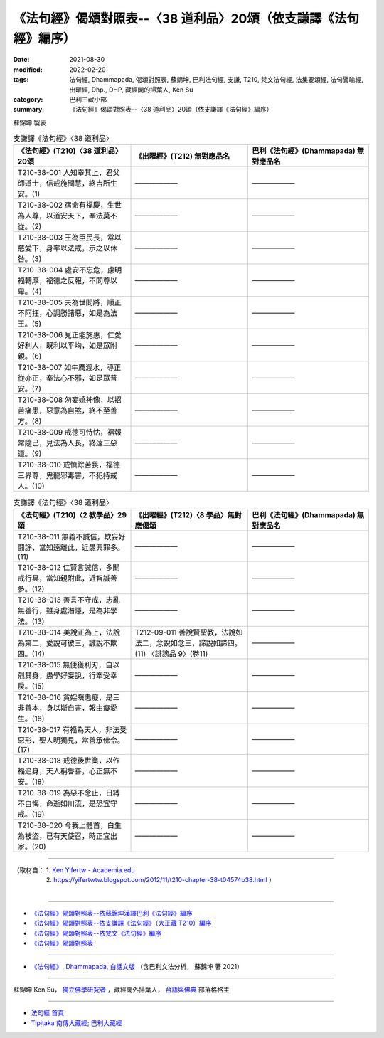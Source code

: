===================================================================
《法句經》偈頌對照表--〈38 道利品〉20頌（依支謙譯《法句經》編序）
===================================================================

:date: 2021-08-30
:modified: 2022-02-20
:tags: 法句經, Dhammapada, 偈頌對照表, 蘇錦坤, 巴利法句經, 支謙, T210, 梵文法句經, 法集要頌經, 法句譬喻經, 出曜經, Dhp., DHP, 藏經閣的掃葉人, Ken Su
:category: 巴利三藏小部
:summary: 《法句經》偈頌對照表--〈38 道利品〉20頌（依支謙譯《法句經》編序）


蘇錦坤 製表

.. list-table:: 支謙譯《法句經》〈38 道利品〉
   :widths: 33 33 34
   :header-rows: 1
   :class: remove-gatha-number

   * - 《法句經》(T210)〈38 道利品〉20頌
     - 《出曜經》(T212) 無對應品名
     - 巴利《法句經》(Dhammapada) 無對應品名

   * - T210-38-001 人知奉其上，君父師道士，信戒施聞慧，終吉所生安。(1)
     - ——————
     - ——————

   * - T210-38-002 宿命有福慶，生世為人尊，以道安天下，奉法莫不從。(2)
     - ——————
     - ——————

   * - T210-38-003 王為臣民長，常以慈愛下，身率以法戒，示之以休咎。(3)
     - ——————
     - ——————

   * - T210-38-004 處安不忘危，慮明福轉厚，福德之反報，不問尊以卑。(4)
     - ——————
     - ——————

   * - T210-38-005 夫為世間將，順正不阿抂，心調勝諸惡，如是為法王。(5)
     - ——————
     - ——————

   * - T210-38-006 見正能施惠，仁愛好利人，既利以平均，如是眾附親。(6)
     - ——————
     - ——————

   * - T210-38-007 如牛厲渡水，導正從亦正，奉法心不邪，如是眾普安。(7)
     - ——————
     - ——————

   * - T210-38-008 勿妄嬈神像，以招苦痛患，惡意為自煞，終不至善方。(8)
     - ——————
     - ——————

   * - T210-38-009 戒德可恃怙，福報常隨己，見法為人長，終遠三惡道。(9)
     - ——————
     - ——————

   * - T210-38-010 戒慎除苦畏，福德三界尊，鬼龍邪毒害，不犯持戒人。(10)
     - ——————
     - ——————

.. list-table:: 支謙譯《法句經》〈38 道利品〉
   :widths: 33 33 34
   :header-rows: 1
   :class: remove-gatha-number

   * - 《法句經》(T210)〈2 教學品〉29頌
     - 《出曜經》(T212)〈8 學品〉無對應偈頌
     - 巴利《法句經》(Dhammapada) 無對應品名

   * - T210-38-011 無義不誠信，欺妄好鬪諍，當知遠離此，近愚興罪多。(11)
     - ——————
     - ——————

   * - T210-38-012 仁賢言誠信，多聞戒行具，當知親附此，近智誠善多。(12)
     - ——————
     - ——————

   * - T210-38-013 善言不守戒，志亂無善行，雖身處潛隱，是為非學法。(13)
     - ——————
     - ——————

   * - T210-38-014 美說正為上，法說為第二，愛說可彼三，誠說不欺四。(14)
     - T212-09-011 善說賢聖教，法說如法二，念說如念三，諦說如諦四。 (11) 〈誹謗品 9〉(卷11)
     - ——————

   * - T210-38-015 無便獲利刃，自以剋其身，愚學好妄說，行牽受幸戾。(15)
     - ——————
     - ——————

   * - T210-38-016 貪婬瞋恚癡，是三非善本，身以斯自害，報由癡愛生。(16)
     - ——————
     - ——————

   * - T210-38-017 有福為天人，非法受惡形，聖人明獨見，常善承佛令。(17)
     - ——————
     - ——————

   * - T210-38-018 戒德後世業，以作福追身，天人稱譽善，心正無不安。(18)
     - ——————
     - ——————

   * - T210-38-019 為惡不念止，日縛不自悔，命逝如川流，是恐宜守戒。(19)
     - ——————
     - ——————

   * - T210-38-020 今我上體首，白生為被盜，已有天使召，時正宜出家。(20)
     - ——————
     - ——————

------

| （取材自： 1. `Ken Yifertw - Academia.edu <https://www.academia.edu/39828411/T210_%E6%B3%95%E5%8F%A5%E7%B6%93_38_%E9%81%93%E5%88%A9%E5%93%81_%E5%B0%8D%E7%85%A7%E8%A1%A8>`__
| 　　　　　 2. https://yifertwtw.blogspot.com/2012/11/t210-chapter-38-t04574b38.html ）
| 

------

- `《法句經》偈頌對照表--依蘇錦坤漢譯巴利《法句經》編序 <{filename}dhp-correspondence-tables-pali%zh.rst>`_
- `《法句經》偈頌對照表--依支謙譯《法句經》（大正藏 T210）編序 <{filename}dhp-correspondence-tables-t210%zh.rst>`_
- `《法句經》偈頌對照表--依梵文《法句經》編序 <{filename}dhp-correspondence-tables-sanskrit%zh.rst>`_
- `《法句經》偈頌對照表 <{filename}dhp-correspondence-tables%zh.rst>`_

------

- `《法句經》, Dhammapada, 白話文版 <{filename}../dhp-Ken-Yifertw-Su/dhp-Ken-Y-Su%zh.rst>`_ （含巴利文法分析， 蘇錦坤 著 2021）

~~~~~~~~~~~~~~~~~~~~~~~~~~~~~~~~~~

蘇錦坤 Ken Su， `獨立佛學研究者 <https://independent.academia.edu/KenYifertw>`_ ，藏經閣外掃葉人， `台語與佛典 <http://yifertw.blogspot.com/>`_ 部落格格主

------

- `法句經 首頁 <{filename}../dhp%zh.rst>`__

- `Tipiṭaka 南傳大藏經; 巴利大藏經 <{filename}/articles/tipitaka/tipitaka%zh.rst>`__

..
  02-20 add: item no., e.g., (001)
  2022-02-02 rev. remove-gatha-number (add:  :class: remove-gatha-number)
  12-18 add: 取材自
  12-10 post; 12-10 rev. completed from the chapter 28 to the end (the chapter 39)
  2021-08-30 create rst